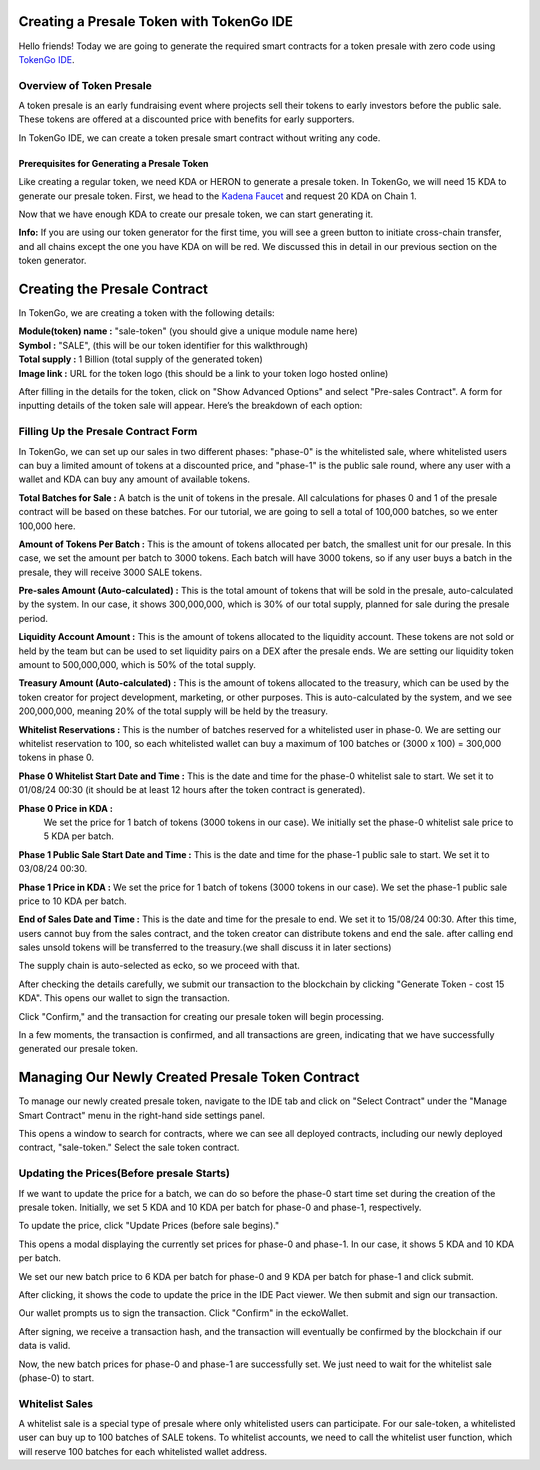 Creating a Presale Token with TokenGo IDE
=========================================

Hello friends! Today we are going to generate the required smart contracts for a token presale with zero code using `TokenGo IDE <https://tokengo.fun>`_.

Overview of Token Presale
-------------------------
A token presale is an early fundraising event where projects sell their tokens to early investors before the public sale. These tokens are offered at a discounted price with benefits for early supporters.

In TokenGo IDE, we can create a token presale smart contract without writing any code.

Prerequisites for Generating a Presale Token
~~~~~~~~~~~~~~~~~~~~~~~~~~~~~~~~~~~~~~~~~~~~
Like creating a regular token, we need KDA or HERON to generate a presale token. In TokenGo, we will need 15 KDA to generate our presale token. First, we head to the `Kadena Faucet <https://tools.kadena.io/faucet/new>`_ and request 20 KDA on Chain 1.


.. image:: https://kai-docs.nyc3.cdn.digitaloceanspaces.com/ide/presale1.png
   :alt: kda balance
   :align: center

Now that we have enough KDA to create our presale token, we can start generating it.

**Info:** If you are using our token generator for the first time, you will see a green button to initiate cross-chain transfer, and all chains except the one you have KDA on will be red. We discussed this in detail in our previous section on the token generator.

Creating the Presale Contract
=============================

In TokenGo, we are creating a token with the following details:

| **Module(token) name :** "sale-token" (you should give a unique module name here)
| **Symbol :** "SALE", (this will be our token identifier for this walkthrough)
| **Total supply :** 1 Billion (total supply of the generated token)
| **Image link :** URL for the token logo (this should be a link to your token logo hosted online)

.. image:: https://kai-docs.nyc3.cdn.digitaloceanspaces.com/ide/presale2.png
   :alt: Module Details
   :align: center

After filling in the details for the token, click on "Show Advanced Options" and select "Pre-sales Contract". A form for inputting details of the token sale will appear. Here’s the breakdown of each option:

Filling Up the Presale Contract Form
------------------------------------
In TokenGo, we can set up our sales in two different phases: "phase-0" is the whitelisted sale, where whitelisted users can buy a limited amount of tokens at a discounted price, and "phase-1" is the public sale round, where any user with a wallet and KDA can buy any amount of available tokens.

**Total Batches for Sale :**
A batch is the unit of tokens in the presale. All calculations for phases 0 and 1 of the presale contract will be based on these batches. For our tutorial, we are going to sell a total of 100,000 batches, so we enter 100,000 here.

**Amount of Tokens Per Batch :**
This is the amount of tokens allocated per batch, the smallest unit for our presale. In this case, we set the amount per batch to 3000 tokens. Each batch will have 3000 tokens, so if any user buys a batch in the presale, they will receive 3000 SALE tokens.

**Pre-sales Amount (Auto-calculated) :**
This is the total amount of tokens that will be sold in the presale, auto-calculated by the system. In our case, it shows 300,000,000, which is 30% of our total supply, planned for sale during the presale period.

**Liquidity Account Amount :**
This is the amount of tokens allocated to the liquidity account. These tokens are not sold or held by the team but can be used to set liquidity pairs on a DEX after the presale ends. We are setting our liquidity token amount to 500,000,000, which is 50% of the total supply.

**Treasury Amount (Auto-calculated) :**
This is the amount of tokens allocated to the treasury, which can be used by the token creator for project development, marketing, or other purposes. This is auto-calculated by the system, and we see 200,000,000, meaning 20% of the total supply will be held by the treasury.

**Whitelist Reservations :**
This is the number of batches reserved for a whitelisted user in phase-0. We are setting our whitelist reservation to 100, so each whitelisted wallet can buy a maximum of 100 batches or (3000 x 100) = 300,000 tokens in phase 0.

**Phase 0 Whitelist Start Date and Time :**
This is the date and time for the phase-0 whitelist sale to start. We set it to 01/08/24 00:30 (it should be at least 12 hours after the token contract is generated).

**Phase 0 Price in KDA :**
 We set the price for 1 batch of tokens (3000 tokens in our case). We initially set the phase-0 whitelist sale price to 5 KDA per batch.

**Phase 1 Public Sale Start Date and Time :**
This is the date and time for the phase-1 public sale to start. We set it to 03/08/24 00:30.

**Phase 1 Price in KDA :**
We set the price for 1 batch of tokens (3000 tokens in our case). We set the phase-1 public sale price to 10 KDA per batch.

**End of Sales Date and Time :**
This is the date and time for the presale to end. We set it to 15/08/24 00:30. After this time, users cannot buy from the sales contract, and the token creator can distribute tokens and end the sale. after calling end sales unsold tokens will be transferred to the treasury.(we shall discuss it in later sections)

The supply chain is auto-selected as ecko, so we proceed with that.

.. image:: https://kai-docs.nyc3.cdn.digitaloceanspaces.com/ide/presale3.png
   :alt: Sales Details
   :align: center

After checking the details carefully, we submit our transaction to the blockchain by clicking "Generate Token - cost 15 KDA". This opens our wallet to sign the transaction.

.. image:: https://kai-docs.nyc3.cdn.digitaloceanspaces.com/ide/presale4.png
   :alt: Submit Tx
   :align: center

Click "Confirm," and the transaction for creating our presale token will begin processing.

In a few moments, the transaction is confirmed, and all transactions are green, indicating that we have successfully generated our presale token.

.. image:: https://kai-docs.nyc3.cdn.digitaloceanspaces.com/ide/presale5.png
   :alt: Confirmed Tx
   :align: center


Managing Our Newly Created Presale Token Contract
=================================================

To manage our newly created presale token, navigate to the IDE tab and click on "Select Contract" under the "Manage Smart Contract" menu in the right-hand side settings panel.

.. image:: https://kai-docs.nyc3.cdn.digitaloceanspaces.com/ide/presale6.png
   :alt: Select Contract
   :align: center

This opens a window to search for contracts, where we can see all deployed contracts, including our newly deployed contract, "sale-token." Select the sale token contract.

.. image:: https://kai-docs.nyc3.cdn.digitaloceanspaces.com/ide/presale7.png
   :alt: Select sale Contract
   :align: center

Updating the Prices(Before presale Starts)
------------------------------------------
If we want to update the price for a batch, we can do so before the phase-0 start time set during the creation of the presale token. Initially, we set 5 KDA and 10 KDA per batch for phase-0 and phase-1, respectively.

To update the price, click "Update Prices (before sale begins)."

.. image:: https://kai-docs.nyc3.cdn.digitaloceanspaces.com/ide/presale8.png
   :alt: Update Prices
   :align: center

This opens a modal displaying the currently set prices for phase-0 and phase-1. In our case, it shows 5 KDA and 10 KDA per batch.

.. image:: https://kai-docs.nyc3.cdn.digitaloceanspaces.com/ide/presale9.png
   :alt: Current prices
   :align: center

We set our new batch price to 6 KDA per batch for phase-0 and 9 KDA per batch for phase-1 and click submit.

.. image:: https://kai-docs.nyc3.cdn.digitaloceanspaces.com/ide/presale10.png
   :alt: Submit new Prices
   :align: center

After clicking, it shows the code to update the price in the IDE Pact viewer. We then submit and sign our transaction.

.. image:: https://kai-docs.nyc3.cdn.digitaloceanspaces.com/ide/presale11.png
   :alt: Submit new Prices
   :align: center

Our wallet prompts us to sign the transaction. Click "Confirm" in the eckoWallet.

.. image:: https://kai-docs.nyc3.cdn.digitaloceanspaces.com/ide/presale12.png
   :alt: Sign Transaction
   :align: center

After signing, we receive a transaction hash, and the transaction will eventually be confirmed by the blockchain if our data is valid.

.. image:: https://kai-docs.nyc3.cdn.digitaloceanspaces.com/ide/presale13.png
   :alt: Sign Transaction
   :align: center

Now, the new batch prices for phase-0 and phase-1 are successfully set. We just need to wait for the whitelist sale (phase-0) to start.

Whitelist Sales
----------------
A whitelist sale is a special type of presale where only whitelisted users can participate. For our sale-token, a whitelisted user can buy up to 100 batches of SALE tokens. To whitelist accounts, we need to call the whitelist user function, which will reserve 100 batches for each whitelisted wallet address.

